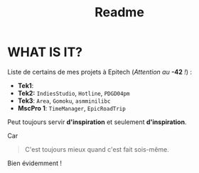 #+title: Readme

* WHAT IS IT?
Liste de certains de mes projets à Epitech (/Attention au/ *-42* /!/) :
 - *Tek1*:
 - *Tek2:* ~IndiesStudio~, ~Hotline~, =PDGD04pm=
 - *Tek3*: ~Area~, ~Gomoku~, =asmminilibc=
 - *MscPro 1*: ~TimeManager~, ~EpicRoadTrip~
        
Peut toujours servir *d'inspiration* et seulement *d'inspiration*.

Car
#+begin_quote
C'est toujours mieux quand c'est fait sois-même.
#+end_quote
Bien évidemment !
